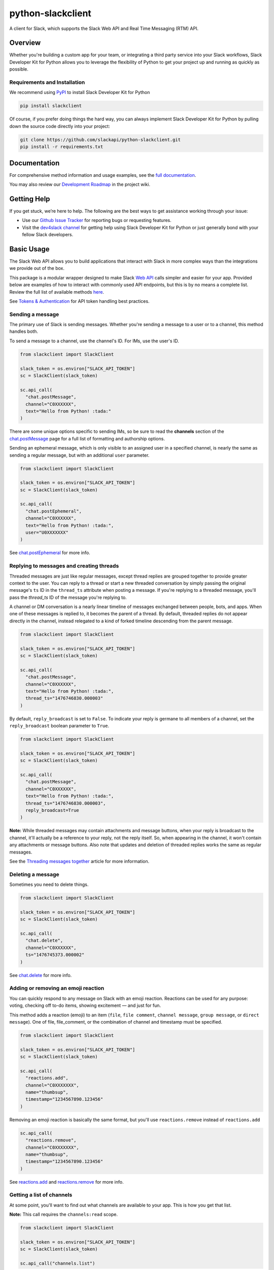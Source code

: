 python-slackclient
===================

A client for Slack, which supports the Slack Web API and Real Time Messaging (RTM) API.

|build-status| |windows-build-status| |codecov| |doc-status| |pypi-version| |python-version|

.. |build-status| image:: https://travis-ci.org/slackapi/python-slackclient.svg?branch=master
    :target: https://travis-ci.org/slackapi/python-slackclient
.. |windows-build-status| image:: https://ci.appveyor.com/api/projects/status/rif04t60ptslj32x/branch/master?svg=true
    :target: https://ci.appveyor.com/project/slackapi/python-slackclient
.. |codecov| image:: https://codecov.io/gh/slackapi/python-slackclient/branch/master/graph/badge.svg
    :target: https://codecov.io/gh/slackapi/python-slackclient
.. |doc-status| image:: https://readthedocs.org/projects/python-slackclient/badge/?version=latest
    :target: http://python-slackclient.readthedocs.io/en/latest/?badge=latest
.. |pypi-version| image:: https://badge.fury.io/py/slackclient.svg
    :target: https://pypi.python.org/pypi/slackclient
.. |python-version| image:: https://img.shields.io/pypi/pyversions/slackclient.svg
    :target: https://pypi.python.org/pypi/slackclient

Overview
--------

Whether you're building a custom app for your team, or integrating a third party
service into your Slack workflows, Slack Developer Kit for Python allows you to leverage the flexibility
of Python to get your project up and running as quickly as possible.


Requirements and Installation
******************************

We recommend using `PyPI <https://pypi.python.org/pypi>`_ to install Slack Developer Kit for Python

.. code-block:: bash

	pip install slackclient

Of course, if you prefer doing things the hard way, you can always implement Slack Developer Kit for Python
by pulling down the source code directly into your project:

.. code-block:: bash

	git clone https://github.com/slackapi/python-slackclient.git
	pip install -r requirements.txt

Documentation
--------------

For comprehensive method information and usage examples, see the `full documentation <http://slackapi.github.io/python-slackclient>`_.


You may also review our `Development Roadmap <https://github.com/slackapi/python-slackclient/wiki/Slack-Python-SDK-Roadmap>`_ in the project wiki.

Getting Help
-------------

If you get stuck, we’re here to help. The following are the best ways to get assistance working through your issue:

- Use our `Github Issue Tracker <https://github.com/slackapi/python-slackclient/issues>`_ for reporting bugs or requesting features.
- Visit the `dev4slack channel <http://dev4slack.xoxco.com>`_ for getting help using Slack Developer Kit for Python or just generally bond with your fellow Slack developers.

Basic Usage
------------
The Slack Web API allows you to build applications that interact with Slack in more complex ways than the integrations
we provide out of the box.

This package is a modular wrapper designed to make Slack `Web API <https://api.slack.com/web>`_ calls simpler and easier for your
app. Provided below are examples of how to interact with commonly used API endpoints, but this is by no means
a complete list. Review the full list of available methods `here <https://api.slack.com/methods>`_.

See `Tokens & Authentication <http://slackapi.github.io/python-slackclient/auth.html#handling-tokens>`_ for API token handling best practices.

Sending a message
********************
The primary use of Slack is sending messages. Whether you're sending a message
to a user or to a channel, this method handles both.

To send a message to a channel, use the channel's ID. For IMs, use the user's ID.

.. code-block:: python

  from slackclient import SlackClient

  slack_token = os.environ["SLACK_API_TOKEN"]
  sc = SlackClient(slack_token)

  sc.api_call(
    "chat.postMessage",
    channel="C0XXXXXX",
    text="Hello from Python! :tada:"
  )

There are some unique options specific to sending IMs, so be sure to read the **channels**
section of the `chat.postMessage <https://api.slack.com/methods/chat.postMessage#channels>`_
page for a full list of formatting and authorship options.

Sending an ephemeral message, which is only visible to an assigned user in a specified channel, is nearly the same
as sending a regular message, but with an additional ``user`` parameter.

.. code-block:: python

  from slackclient import SlackClient

  slack_token = os.environ["SLACK_API_TOKEN"]
  sc = SlackClient(slack_token)

  sc.api_call(
    "chat.postEphemeral",
    channel="C0XXXXXX",
    text="Hello from Python! :tada:",
    user="U0XXXXXXX"
  )

See `chat.postEphemeral <https://api.slack.com/methods/chat.postEphemeral>`_ for more info.


Replying to messages and creating threads
*****************************************
Threaded messages are just like regular messages, except thread replies are grouped together to provide greater context
to the user. You can reply to a thread or start a new threaded conversation by simply passing the original message's ``ts``
ID in the ``thread_ts`` attribute when posting a message. If you're replying to a threaded message, you'll pass the `thread_ts`
ID of the message you're replying to.

A channel or DM conversation is a nearly linear timeline of messages exchanged between people, bots, and apps.
When one of these messages is replied to, it becomes the parent of a thread. By default, threaded replies do not
appear directly in the channel, instead relegated to a kind of forked timeline descending from the parent message.

.. code-block:: python

  from slackclient import SlackClient

  slack_token = os.environ["SLACK_API_TOKEN"]
  sc = SlackClient(slack_token)

  sc.api_call(
    "chat.postMessage",
    channel="C0XXXXXX",
    text="Hello from Python! :tada:",
    thread_ts="1476746830.000003"
  )


By default, ``reply_broadcast`` is set to ``False``. To indicate your reply is germane to all members of a channel,
set the ``reply_broadcast`` boolean parameter to ``True``.

.. code-block:: python

  from slackclient import SlackClient

  slack_token = os.environ["SLACK_API_TOKEN"]
  sc = SlackClient(slack_token)

  sc.api_call(
    "chat.postMessage",
    channel="C0XXXXXX",
    text="Hello from Python! :tada:",
    thread_ts="1476746830.000003",
    reply_broadcast=True
  )


**Note:** While threaded messages may contain attachments and message buttons, when your reply is broadcast to the
channel, it'll actually be a reference to your reply, not the reply itself.
So, when appearing in the channel, it won't contain any attachments or message buttons. Also note that updates and
deletion of threaded replies works the same as regular messages.

See the `Threading messages together <https://api.slack.com/docs/message-threading#forking_conversations>`_
article for more information.


Deleting a message
********************
Sometimes you need to delete things.

.. code-block:: python

  from slackclient import SlackClient

  slack_token = os.environ["SLACK_API_TOKEN"]
  sc = SlackClient(slack_token)

  sc.api_call(
    "chat.delete",
    channel="C0XXXXXX",
    ts="1476745373.000002"
  )

See `chat.delete <https://api.slack.com/methods/chat.delete>`_ for more info.

Adding or removing an emoji reaction
****************************************
You can quickly respond to any message on Slack with an emoji reaction. Reactions
can be used for any purpose: voting, checking off to-do items, showing excitement — and just for fun.

This method adds a reaction (emoji) to an item (``file``, ``file comment``, ``channel message``, ``group message``, or ``direct message``). One of file, file_comment, or the combination of channel and timestamp must be specified.

.. code-block:: python

  from slackclient import SlackClient

  slack_token = os.environ["SLACK_API_TOKEN"]
  sc = SlackClient(slack_token)

  sc.api_call(
    "reactions.add",
    channel="C0XXXXXXX",
    name="thumbsup",
    timestamp="1234567890.123456"
  )

Removing an emoji reaction is basically the same format, but you'll use ``reactions.remove`` instead of ``reactions.add``

.. code-block:: python

  sc.api_call(
    "reactions.remove",
    channel="C0XXXXXXX",
    name="thumbsup",
    timestamp="1234567890.123456"
  )


See `reactions.add <https://api.slack.com/methods/reactions.add>`_ and `reactions.remove <https://api.slack.com/methods/reactions.remove>`_ for more info.

Getting a list of channels
******************************
At some point, you'll want to find out what channels are available to your app. This is how you get that list.

**Note:** This call requires the ``channels:read`` scope.

.. code-block:: python

  from slackclient import SlackClient

  slack_token = os.environ["SLACK_API_TOKEN"]
  sc = SlackClient(slack_token)

  sc.api_call("channels.list")

Archived channels are included by default. You can exclude them by passing ``exclude_archived=1`` to your request.

.. code-block:: python

  from slackclient import SlackClient

  slack_token = os.environ["SLACK_API_TOKEN"]
  sc = SlackClient(slack_token)

  sc.api_call(
    "channels.list",
    exclude_archived=1
  )

See `channels.list <https://api.slack.com/methods/channels.list>`_ for more info.

Getting a channel's info
*************************
Once you have the ID for a specific channel, you can fetch information about that channel.

.. code-block:: python

  from slackclient import SlackClient

  slack_token = os.environ["SLACK_API_TOKEN"]
  sc = SlackClient(slack_token)

  sc.api_call(
    "channels.info",
    channel="C0XXXXXXX"
  )

See `channels.info <https://api.slack.com/methods/channels.info>`_ for more info.

Joining a channel
********************
Channels are the social hub of most Slack teams. Here's how you hop into one:

.. code-block:: python

  from slackclient import SlackClient

  slack_token = os.environ["SLACK_API_TOKEN"]
  sc = SlackClient(slack_token)

  sc.api_call(
    "channels.join",
    channel="C0XXXXXXY"
  )

If you are already in the channel, the response is slightly different.
``already_in_channel`` will be true, and a limited ``channel`` object will be returned. Bot users cannot join a channel on their own, they need to be invited by another user.

See `channels.join <https://api.slack.com/methods/channels.join>`_ for more info.

Leaving a channel
********************
Maybe you've finished up all the business you had in a channel, or maybe you
joined one by accident. This is how you leave a channel.

.. code-block:: python

  from slackclient import SlackClient

  slack_token = os.environ["SLACK_API_TOKEN"]
  sc = SlackClient(slack_token)

  sc.api_call(
    "channels.leave",
    channel="C0XXXXXXX"
  )

See `channels.leave <https://api.slack.com/methods/channels.leave>`_ for more info.

Additional Information
********************************************************************************************
For comprehensive method information and usage examples, see the `full documentation`_.


